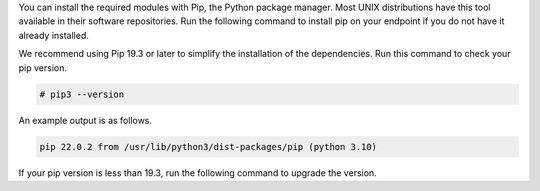 .. Copyright (C) 2015 Wazuh, Inc.

You can install the required modules with Pip, the Python package manager. Most UNIX distributions have this tool available in their software repositories. Run the following command to install pip on your endpoint if you do not have it already installed.

.. tabs::

   .. group-tab:: Yum

      .. code-block:: console

         # yum update && yum install python3-pip

   .. group-tab:: APT

      .. code-block:: console

         # apt-get update && apt-get install python3-pip

We recommend using Pip 19.3 or later to simplify the installation of the dependencies. Run this command to check your pip version.

.. code-block:: console

   # pip3 --version

An example output is as follows.

.. code-block:: none
   :class: output

   pip 22.0.2 from /usr/lib/python3/dist-packages/pip (python 3.10)

If your pip version is less than 19.3, run the following command to upgrade the version.

.. tabs::

   .. group-tab:: Python 3.8–3.10

      .. code-block:: console

         # pip3 install --upgrade pip

   .. group-tab:: Python 3.11–3.12

      .. code-block:: console

         # pip3 install --upgrade pip --break-system-packages

      .. note::

         This command modifies the default externally managed Python environment. See the `PEP 668 <https://peps.python.org/pep-0668/>`__ description for more information.

         To prevent the modification, you can run ``pip3 install --upgrade pip`` within a virtual environment. You must update the shebang of the |module_script| Python script with the interpreter in your virtual environment. For example, ``#!/path/to/your/virtual/environment/bin/python3``.


.. End of include file
